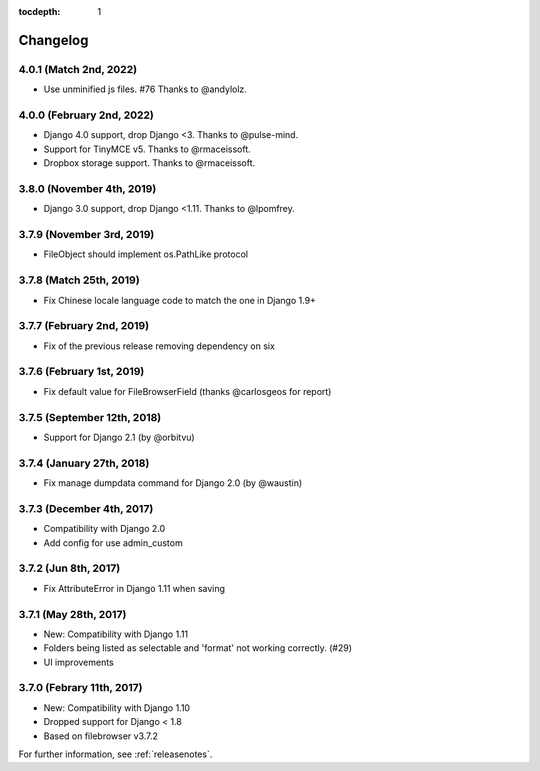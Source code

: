 :tocdepth: 1

.. |grappelli| replace:: Grappelli
.. |filebrowser| replace:: FileBrowser

.. _changelog:

Changelog
=========

4.0.1 (Match 2nd, 2022)
---------------------------

* Use unminified js files. #76 Thanks to @andylolz.

4.0.0 (February 2nd, 2022)
---------------------------

* Django 4.0 support, drop Django <3. Thanks to @pulse-mind.
* Support for TinyMCE v5. Thanks to @rmaceissoft.
* Dropbox storage support. Thanks to @rmaceissoft.

3.8.0 (November 4th, 2019)
---------------------------

* Django 3.0 support, drop Django <1.11. Thanks to @lpomfrey.

3.7.9 (November 3rd, 2019)
---------------------------

* FileObject should implement os.PathLike protocol

3.7.8 (Match 25th, 2019)
------------------------

* Fix Chinese locale language code to match the one in Django 1.9+

3.7.7 (February 2nd, 2019)
--------------------------

* Fix of the previous release removing dependency on six

3.7.6 (February 1st, 2019)
--------------------------

* Fix default value for FileBrowserField (thanks @carlosgeos for report)

3.7.5 (September 12th, 2018)
----------------------------

* Support for Django 2.1 (by @orbitvu)

3.7.4 (January 27th, 2018)
--------------------------

* Fix manage dumpdata command for Django 2.0 (by @waustin)

3.7.3 (December 4th, 2017)
--------------------------

* Compatibility with Django 2.0
* Add config for use admin_custom

3.7.2 (Jun 8th, 2017)
---------------------

* Fix AttributeError in Django 1.11 when saving

3.7.1 (May 28th, 2017)
----------------------

* New: Compatibility with Django 1.11
* Folders being listed as selectable and 'format' not working correctly. (#29)
* UI improvements

3.7.0 (Febrary 11th, 2017)
--------------------------

* New: Compatibility with Django 1.10
* Dropped support for Django < 1.8
* Based on filebrowser v3.7.2


For further information, see :ref:`releasenotes`.
